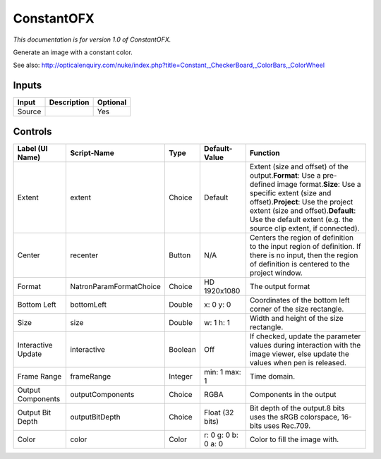 .. _net.sf.openfx.ConstantPlugin:

ConstantOFX
===========

.. figure:: net.sf.openfx.ConstantPlugin.png
   :alt: 

*This documentation is for version 1.0 of ConstantOFX.*

Generate an image with a constant color.

See also: http://opticalenquiry.com/nuke/index.php?title=Constant,\_CheckerBoard,\_ColorBars,\_ColorWheel

Inputs
------

+----------+---------------+------------+
| Input    | Description   | Optional   |
+==========+===============+============+
| Source   |               | Yes        |
+----------+---------------+------------+

Controls
--------

+----------------------+---------------------------+-----------+-----------------------+--------------------------------------------------------------------------------------------------------------------------------------------------------------------------------------------------------------------------------------------------------------------------------------+
| Label (UI Name)      | Script-Name               | Type      | Default-Value         | Function                                                                                                                                                                                                                                                                             |
+======================+===========================+===========+=======================+======================================================================================================================================================================================================================================================================================+
| Extent               | extent                    | Choice    | Default               | Extent (size and offset) of the output.\ **Format**: Use a pre-defined image format.\ **Size**: Use a specific extent (size and offset).\ **Project**: Use the project extent (size and offset).\ **Default**: Use the default extent (e.g. the source clip extent, if connected).   |
+----------------------+---------------------------+-----------+-----------------------+--------------------------------------------------------------------------------------------------------------------------------------------------------------------------------------------------------------------------------------------------------------------------------------+
| Center               | recenter                  | Button    | N/A                   | Centers the region of definition to the input region of definition. If there is no input, then the region of definition is centered to the project window.                                                                                                                           |
+----------------------+---------------------------+-----------+-----------------------+--------------------------------------------------------------------------------------------------------------------------------------------------------------------------------------------------------------------------------------------------------------------------------------+
| Format               | NatronParamFormatChoice   | Choice    | HD 1920x1080          | The output format                                                                                                                                                                                                                                                                    |
+----------------------+---------------------------+-----------+-----------------------+--------------------------------------------------------------------------------------------------------------------------------------------------------------------------------------------------------------------------------------------------------------------------------------+
| Bottom Left          | bottomLeft                | Double    | x: 0 y: 0             | Coordinates of the bottom left corner of the size rectangle.                                                                                                                                                                                                                         |
+----------------------+---------------------------+-----------+-----------------------+--------------------------------------------------------------------------------------------------------------------------------------------------------------------------------------------------------------------------------------------------------------------------------------+
| Size                 | size                      | Double    | w: 1 h: 1             | Width and height of the size rectangle.                                                                                                                                                                                                                                              |
+----------------------+---------------------------+-----------+-----------------------+--------------------------------------------------------------------------------------------------------------------------------------------------------------------------------------------------------------------------------------------------------------------------------------+
| Interactive Update   | interactive               | Boolean   | Off                   | If checked, update the parameter values during interaction with the image viewer, else update the values when pen is released.                                                                                                                                                       |
+----------------------+---------------------------+-----------+-----------------------+--------------------------------------------------------------------------------------------------------------------------------------------------------------------------------------------------------------------------------------------------------------------------------------+
| Frame Range          | frameRange                | Integer   | min: 1 max: 1         | Time domain.                                                                                                                                                                                                                                                                         |
+----------------------+---------------------------+-----------+-----------------------+--------------------------------------------------------------------------------------------------------------------------------------------------------------------------------------------------------------------------------------------------------------------------------------+
| Output Components    | outputComponents          | Choice    | RGBA                  | Components in the output                                                                                                                                                                                                                                                             |
+----------------------+---------------------------+-----------+-----------------------+--------------------------------------------------------------------------------------------------------------------------------------------------------------------------------------------------------------------------------------------------------------------------------------+
| Output Bit Depth     | outputBitDepth            | Choice    | Float (32 bits)       | Bit depth of the output.8 bits uses the sRGB colorspace, 16-bits uses Rec.709.                                                                                                                                                                                                       |
+----------------------+---------------------------+-----------+-----------------------+--------------------------------------------------------------------------------------------------------------------------------------------------------------------------------------------------------------------------------------------------------------------------------------+
| Color                | color                     | Color     | r: 0 g: 0 b: 0 a: 0   | Color to fill the image with.                                                                                                                                                                                                                                                        |
+----------------------+---------------------------+-----------+-----------------------+--------------------------------------------------------------------------------------------------------------------------------------------------------------------------------------------------------------------------------------------------------------------------------------+
